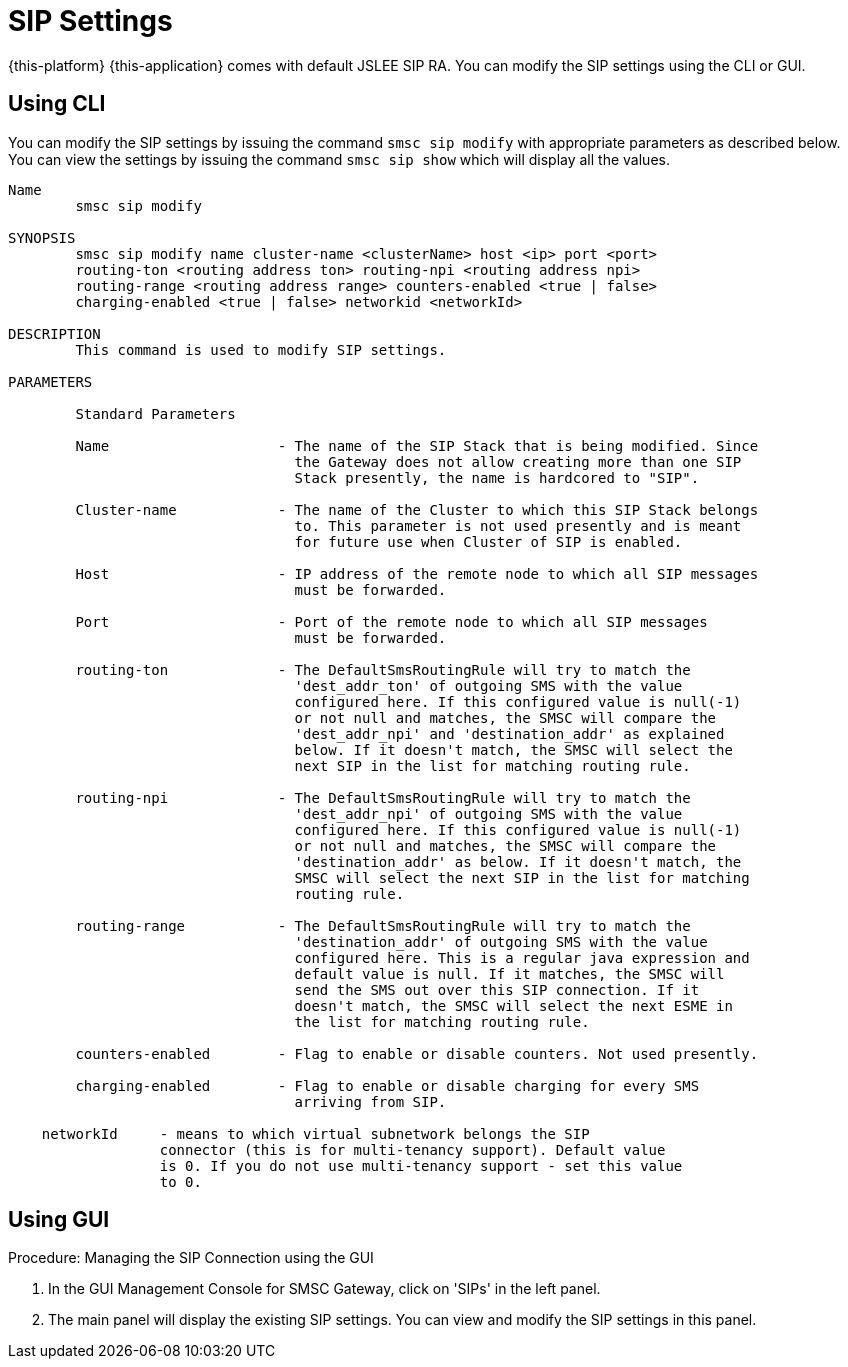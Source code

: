 
[[_sip]]
= SIP Settings

{this-platform} {this-application} comes with default JSLEE SIP RA.
You can modify the SIP settings using the CLI or GUI.

[[_sip_cli]]
== Using CLI

You can modify the SIP settings by issuing the command `smsc sip modify` with appropriate parameters as described below.
You can view the settings by issuing the command `smsc sip show` which will display all the values. 

----

Name
	smsc sip modify

SYNOPSIS
	smsc sip modify name cluster-name <clusterName> host <ip> port <port> 
	routing-ton <routing address ton> routing-npi <routing address npi> 
	routing-range <routing address range> counters-enabled <true | false> 
	charging-enabled <true | false> networkid <networkId>

DESCRIPTION
	This command is used to modify SIP settings. 

PARAMETERS

	Standard Parameters

	Name			- The name of the SIP Stack that is being modified. Since
				  the Gateway does not allow creating more than one SIP
				  Stack presently, the name is hardcored to "SIP".

	Cluster-name		- The name of the Cluster to which this SIP Stack belongs 
				  to. This parameter is not used presently and is meant
				  for future use when Cluster of SIP is enabled.

	Host			- IP address of the remote node to which all SIP messages
				  must be forwarded.

	Port			- Port of the remote node to which all SIP messages
				  must be forwarded.

	routing-ton		- The DefaultSmsRoutingRule will try to match the 
				  'dest_addr_ton' of outgoing SMS with the value 
				  configured here. If this configured value is null(-1) 
				  or not null and matches, the SMSC will compare the
				  'dest_addr_npi' and 'destination_addr' as explained 
				  below. If it doesn't match, the SMSC will select the 
				  next SIP in the list for matching routing rule.

	routing-npi		- The DefaultSmsRoutingRule will try to match the 
				  'dest_addr_npi' of outgoing SMS with the value
				  configured here. If this configured value is null(-1)
				  or not null and matches, the SMSC will compare the 
				  'destination_addr' as below. If it doesn't match, the 
				  SMSC will select the next SIP in the list for matching 
				  routing rule.

	routing-range		- The DefaultSmsRoutingRule will try to match the 
				  'destination_addr' of outgoing SMS with the value
				  configured here. This is a regular java expression and 
				  default value is null. If it matches, the SMSC will 
				  send the SMS out over this SIP connection. If it 
				  doesn't match, the SMSC will select the next ESME in 
				  the list for matching routing rule.

	counters-enabled	- Flag to enable or disable counters. Not used presently.

	charging-enabled	- Flag to enable or disable charging for every SMS 
				  arriving from SIP.

    networkId     - means to which virtual subnetwork belongs the SIP
                  connector (this is for multi-tenancy support). Default value
                  is 0. If you do not use multi-tenancy support - set this value
                  to 0.
----

[[_sip_gui]]
== Using GUI

.Procedure: Managing the SIP Connection using the GUI
. In the GUI Management Console for SMSC Gateway, click on 'SIPs' in the left panel. 
. The main panel will display the existing SIP settings.
  You can view and modify the SIP settings in this panel. 
